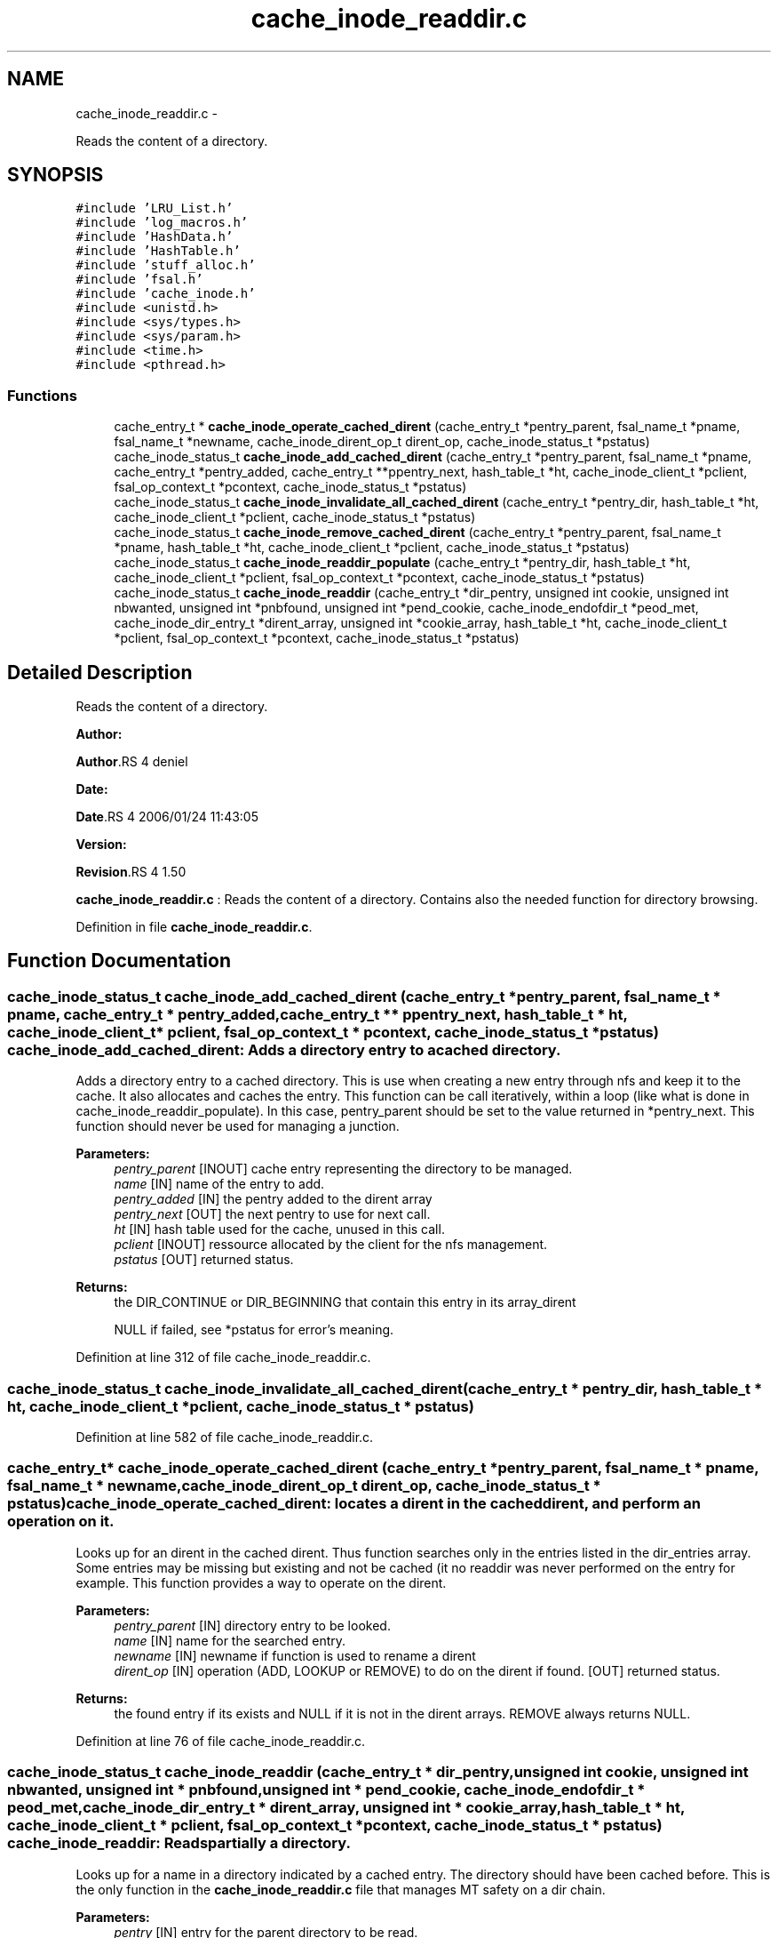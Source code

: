 .TH "cache_inode_readdir.c" 3 "15 Sep 2010" "Version 0.1" "Cache inode layer" \" -*- nroff -*-
.ad l
.nh
.SH NAME
cache_inode_readdir.c \- 
.PP
Reads the content of a directory.  

.SH SYNOPSIS
.br
.PP
\fC#include 'LRU_List.h'\fP
.br
\fC#include 'log_macros.h'\fP
.br
\fC#include 'HashData.h'\fP
.br
\fC#include 'HashTable.h'\fP
.br
\fC#include 'stuff_alloc.h'\fP
.br
\fC#include 'fsal.h'\fP
.br
\fC#include 'cache_inode.h'\fP
.br
\fC#include <unistd.h>\fP
.br
\fC#include <sys/types.h>\fP
.br
\fC#include <sys/param.h>\fP
.br
\fC#include <time.h>\fP
.br
\fC#include <pthread.h>\fP
.br

.SS "Functions"

.in +1c
.ti -1c
.RI "cache_entry_t * \fBcache_inode_operate_cached_dirent\fP (cache_entry_t *pentry_parent, fsal_name_t *pname, fsal_name_t *newname, cache_inode_dirent_op_t dirent_op, cache_inode_status_t *pstatus)"
.br
.ti -1c
.RI "cache_inode_status_t \fBcache_inode_add_cached_dirent\fP (cache_entry_t *pentry_parent, fsal_name_t *pname, cache_entry_t *pentry_added, cache_entry_t **ppentry_next, hash_table_t *ht, cache_inode_client_t *pclient, fsal_op_context_t *pcontext, cache_inode_status_t *pstatus)"
.br
.ti -1c
.RI "cache_inode_status_t \fBcache_inode_invalidate_all_cached_dirent\fP (cache_entry_t *pentry_dir, hash_table_t *ht, cache_inode_client_t *pclient, cache_inode_status_t *pstatus)"
.br
.ti -1c
.RI "cache_inode_status_t \fBcache_inode_remove_cached_dirent\fP (cache_entry_t *pentry_parent, fsal_name_t *pname, hash_table_t *ht, cache_inode_client_t *pclient, cache_inode_status_t *pstatus)"
.br
.ti -1c
.RI "cache_inode_status_t \fBcache_inode_readdir_populate\fP (cache_entry_t *pentry_dir, hash_table_t *ht, cache_inode_client_t *pclient, fsal_op_context_t *pcontext, cache_inode_status_t *pstatus)"
.br
.ti -1c
.RI "cache_inode_status_t \fBcache_inode_readdir\fP (cache_entry_t *dir_pentry, unsigned int cookie, unsigned int nbwanted, unsigned int *pnbfound, unsigned int *pend_cookie, cache_inode_endofdir_t *peod_met, cache_inode_dir_entry_t *dirent_array, unsigned int *cookie_array, hash_table_t *ht, cache_inode_client_t *pclient, fsal_op_context_t *pcontext, cache_inode_status_t *pstatus)"
.br
.in -1c
.SH "Detailed Description"
.PP 
Reads the content of a directory. 

\fBAuthor:\fP
.RS 4
.RE
.PP
\fBAuthor\fP.RS 4
deniel 
.RE
.PP
\fBDate:\fP
.RS 4
.RE
.PP
\fBDate\fP.RS 4
2006/01/24 11:43:05 
.RE
.PP
\fBVersion:\fP
.RS 4
.RE
.PP
\fBRevision\fP.RS 4
1.50 
.RE
.PP
\fBcache_inode_readdir.c\fP : Reads the content of a directory. Contains also the needed function for directory browsing. 
.PP
Definition in file \fBcache_inode_readdir.c\fP.
.SH "Function Documentation"
.PP 
.SS "cache_inode_status_t cache_inode_add_cached_dirent (cache_entry_t * pentry_parent, fsal_name_t * pname, cache_entry_t * pentry_added, cache_entry_t ** ppentry_next, hash_table_t * ht, cache_inode_client_t * pclient, fsal_op_context_t * pcontext, cache_inode_status_t * pstatus)"cache_inode_add_cached_dirent: Adds a directory entry to a cached directory.
.PP
Adds a directory entry to a cached directory. This is use when creating a new entry through nfs and keep it to the cache. It also allocates and caches the entry. This function can be call iteratively, within a loop (like what is done in cache_inode_readdir_populate). In this case, pentry_parent should be set to the value returned in *pentry_next. This function should never be used for managing a junction.
.PP
\fBParameters:\fP
.RS 4
\fIpentry_parent\fP [INOUT] cache entry representing the directory to be managed. 
.br
\fIname\fP [IN] name of the entry to add. 
.br
\fIpentry_added\fP [IN] the pentry added to the dirent array 
.br
\fIpentry_next\fP [OUT] the next pentry to use for next call. 
.br
\fIht\fP [IN] hash table used for the cache, unused in this call. 
.br
\fIpclient\fP [INOUT] ressource allocated by the client for the nfs management. 
.br
\fIpstatus\fP [OUT] returned status.
.RE
.PP
\fBReturns:\fP
.RS 4
the DIR_CONTINUE or DIR_BEGINNING that contain this entry in its array_dirent
.br
 
.PP
NULL if failed, see *pstatus for error's meaning. 
.RE
.PP

.PP
Definition at line 312 of file cache_inode_readdir.c.
.SS "cache_inode_status_t cache_inode_invalidate_all_cached_dirent (cache_entry_t * pentry_dir, hash_table_t * ht, cache_inode_client_t * pclient, cache_inode_status_t * pstatus)"
.PP
Definition at line 582 of file cache_inode_readdir.c.
.SS "cache_entry_t* cache_inode_operate_cached_dirent (cache_entry_t * pentry_parent, fsal_name_t * pname, fsal_name_t * newname, cache_inode_dirent_op_t dirent_op, cache_inode_status_t * pstatus)"cache_inode_operate_cached_dirent: locates a dirent in the cached dirent, and perform an operation on it.
.PP
Looks up for an dirent in the cached dirent. Thus function searches only in the entries listed in the dir_entries array. Some entries may be missing but existing and not be cached (it no readdir was never performed on the entry for example. This function provides a way to operate on the dirent.
.PP
\fBParameters:\fP
.RS 4
\fIpentry_parent\fP [IN] directory entry to be looked. 
.br
\fIname\fP [IN] name for the searched entry. 
.br
\fInewname\fP [IN] newname if function is used to rename a dirent 
.br
\fIdirent_op\fP [IN] operation (ADD, LOOKUP or REMOVE) to do on the dirent if found.  [OUT] returned status.
.RE
.PP
\fBReturns:\fP
.RS 4
the found entry if its exists and NULL if it is not in the dirent arrays. REMOVE always returns NULL. 
.RE
.PP

.PP
Definition at line 76 of file cache_inode_readdir.c.
.SS "cache_inode_status_t cache_inode_readdir (cache_entry_t * dir_pentry, unsigned int cookie, unsigned int nbwanted, unsigned int * pnbfound, unsigned int * pend_cookie, cache_inode_endofdir_t * peod_met, cache_inode_dir_entry_t * dirent_array, unsigned int * cookie_array, hash_table_t * ht, cache_inode_client_t * pclient, fsal_op_context_t * pcontext, cache_inode_status_t * pstatus)"cache_inode_readdir: Reads partially a directory.
.PP
Looks up for a name in a directory indicated by a cached entry. The directory should have been cached before. This is the only function in the \fBcache_inode_readdir.c\fP file that manages MT safety on a dir chain.
.PP
\fBParameters:\fP
.RS 4
\fIpentry\fP [IN] entry for the parent directory to be read. 
.br
\fIcookie\fP [IN] cookie for the readdir operation (basically the offset). 
.br
\fInbwanted\fP [IN] Maximum number of directory entries wanted. 
.br
\fIpeod_met\fP [OUT] A flag to know if end of directory was met during this call. 
.br
\fIdirent_array\fP [OUT] the resulting array of found directory entries. 
.br
\fIht\fP [IN] hash table used for the cache, unused in this call. 
.br
\fIpclient\fP [INOUT] ressource allocated by the client for the nfs management. 
.br
\fIpcontext\fP [IN] FSAL credentials 
.br
\fIpstatus\fP [OUT] returned status.
.RE
.PP
\fBReturns:\fP
.RS 4
CACHE_INODE_SUCCESS if operation is a success 
.br
 
.PP
CACHE_INODE_BAD_TYPE if entry is not related to a directory
.br
 
.PP
CACHE_INODE_LRU_ERROR if allocation error occured when validating the entry 
.RE
.PP

.PP
Definition at line 975 of file cache_inode_readdir.c.
.SS "cache_inode_status_t cache_inode_readdir_populate (cache_entry_t * pentry_dir, hash_table_t * ht, cache_inode_client_t * pclient, fsal_op_context_t * pcontext, cache_inode_status_t * pstatus)"cache_inode_readdir_populate: fully reads a directory in FSAL and caches the related entries.
.PP
fully reads a directory in FSAL and caches the related entries. No MT safety managed here !!
.PP
\fBParameters:\fP
.RS 4
\fIpentry\fP [IN] entry for the parent directory to be read. This must be a DIR_BEGINNING 
.br
\fIht\fP [IN] hash table used for the cache, unused in this call. 
.br
\fIpclient\fP [INOUT] ressource allocated by the client for the nfs management. 
.br
\fIpcontext\fP [IN] FSAL credentials 
.br
\fIpstatus\fP [OUT] returned status. 
.RE
.PP

.PP
Definition at line 726 of file cache_inode_readdir.c.
.SS "cache_inode_status_t cache_inode_remove_cached_dirent (cache_entry_t * pentry_parent, fsal_name_t * pname, hash_table_t * ht, cache_inode_client_t * pclient, cache_inode_status_t * pstatus)"cache_inode_remove_cached_dirent: Removes a directory entry to a cached directory.
.PP
Removes a directory entry to a cached directory. No MT safety managed here !!
.PP
\fBParameters:\fP
.RS 4
\fIpentry_parent\fP [INOUT] cache entry representing the directory to be managed. 
.br
\fIname\fP [IN] name of the entry to remove. 
.br
\fIht\fP [IN] hash table used for the cache, unused in this call. 
.br
\fIpclient\fP [INOUT] ressource allocated by the client for the nfs management. 
.br
\fIpstatus\fP [OUT] returned status.
.RE
.PP
\fBReturns:\fP
.RS 4
the same as *pstatus 
.RE
.PP

.PP
Definition at line 644 of file cache_inode_readdir.c.
.SH "Author"
.PP 
Generated automatically by Doxygen for Cache inode layer from the source code.
